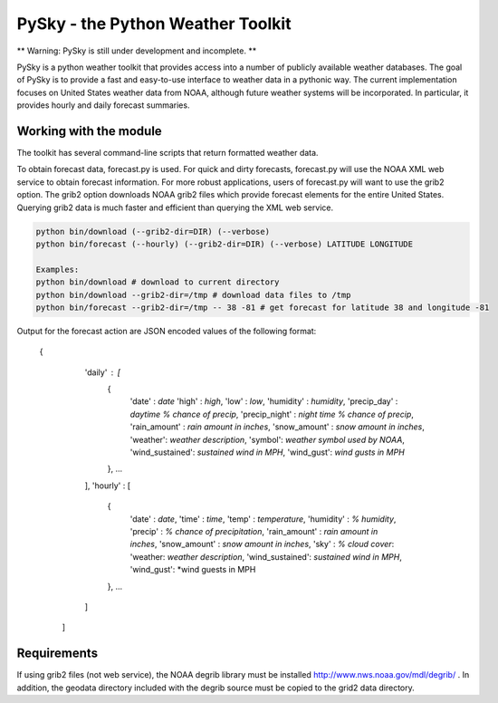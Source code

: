 PySky - the Python Weather Toolkit
==================================

** Warning: PySky is still under development and incomplete. **

PySky is a python weather toolkit that provides access into a number of publicly available weather databases.  The goal of PySky is to provide a fast and easy-to-use interface to weather data in a pythonic way.  The current implementation focuses on United States weather data from NOAA, although future weather systems will be incorporated.  In particular, it provides hourly and daily forecast summaries.

Working with the module
-----------------------

The toolkit has several command-line scripts that return formatted weather data.  

To obtain forecast data, forecast.py is used.  For quick and dirty forecasts, forecast.py will use the NOAA XML web service to obtain forecast information.  For more robust applications, users of forecast.py will want to use the grib2 option.  The grib2 option downloads NOAA grib2 files which provide forecast elements for the entire United States.  Querying grib2 data is much faster and efficient than querying the XML web service.

.. code-block:: bash

    python bin/download (--grib2-dir=DIR) (--verbose)
    python bin/forecast (--hourly) (--grib2-dir=DIR) (--verbose) LATITUDE LONGITUDE

    Examples:
    python bin/download # download to current directory
    python bin/download --grib2-dir=/tmp # download data files to /tmp
    python bin/forecast --grib2-dir=/tmp -- 38 -81 # get forecast for latitude 38 and longitude -81

Output for the forecast action are JSON encoded values of the following format:

    { 
        'daily' : [
            {
                'date' : *date*
                'high' : *high*,
                'low' : *low*,
                'humidity' : *humidity*,
                'precip_day' : *daytime % chance of precip*,
                'precip_night' : *night time % chance of precip*,
                'rain_amount' : *rain amount in inches*,
                'snow_amount' : *snow amount in inches*,
                'weather': *weather description*,
                'symbol': *weather symbol used by NOAA*,
                'wind_sustained': *sustained wind in MPH*,
                'wind_gust': *wind gusts in MPH* 
            }, ...
        ],
        'hourly' : [
            {
                'date' : *date*,
                'time' : *time*,
                'temp' : *temperature*,
                'humidity' : *% humidity*,
                'precip' : *% chance of precipitation*,
                'rain_amount' : *rain amount in inches*,
                'snow_amount' : *snow amount in inches*,
                'sky' : *% cloud cover*:
                'weather: *weather description*,
                'wind_sustained': *sustained wind in MPH*,
                'wind_gust': *wind guests in MPH 
            }, ...
        ]
     ]   

Requirements
------------

If using grib2 files (not web service), the NOAA degrib library must be installed http://www.nws.noaa.gov/mdl/degrib/ .  In addition, the geodata directory included with the degrib source must be copied to the grid2 data directory.
